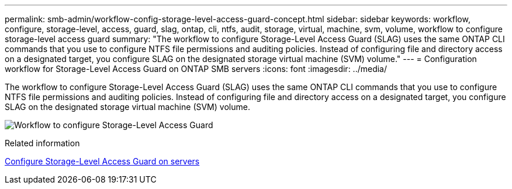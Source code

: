 ---
permalink: smb-admin/workflow-config-storage-level-access-guard-concept.html
sidebar: sidebar
keywords: workflow, configure, storage-level, access, guard, slag, ontap, cli, ntfs, audit, storage, virtual, machine, svm, volume, workflow to configure storage-level access guard
summary: "The workflow to configure Storage-Level Access Guard (SLAG) uses the same ONTAP CLI commands that you use to configure NTFS file permissions and auditing policies. Instead of configuring file and directory access on a designated target, you configure SLAG on the designated storage virtual machine (SVM) volume."
---
= Configuration workflow for Storage-Level Access Guard on ONTAP SMB servers
:icons: font
:imagesdir: ../media/

[.lead]
The workflow to configure Storage-Level Access Guard (SLAG) uses the same ONTAP CLI commands that you use to configure NTFS file permissions and auditing policies. Instead of configuring file and directory access on a designated target, you configure SLAG on the designated storage virtual machine (SVM) volume.

image:slag-workflow-2.gif[Workflow to configure Storage-Level Access Guard]

.Related information

xref:configure-storage-level-access-guard-task.adoc[Configure Storage-Level Access Guard on servers]


// 2025 June 18, ONTAPDOC-2981
// 2025 May 20, ONTAPDOC-2960